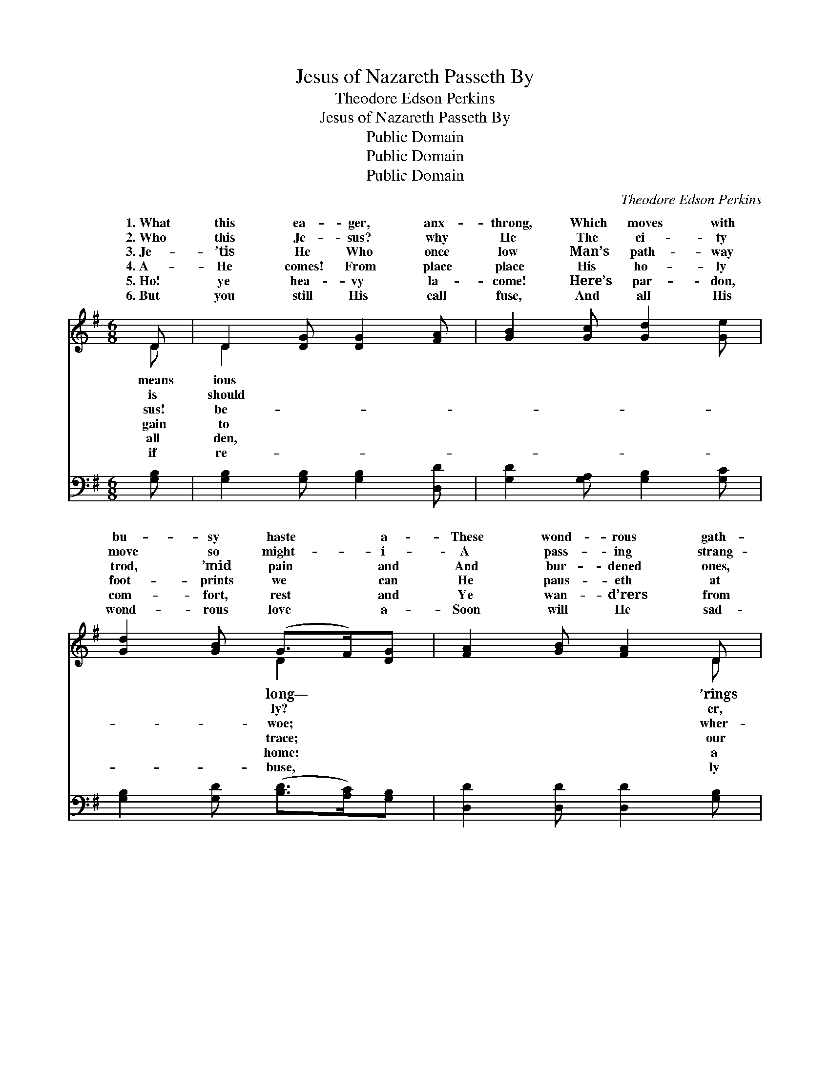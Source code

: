 X:1
T:Jesus of Nazareth Passeth By
T:Theodore Edson Perkins
T:Jesus of Nazareth Passeth By
T:Public Domain
T:Public Domain
T:Public Domain
C:Theodore Edson Perkins
Z:Public Domain
%%score ( 1 2 ) 3
L:1/8
M:6/8
K:G
V:1 treble 
V:2 treble 
V:3 bass 
V:1
 D | D2 [DG] [DG]2 [FA] | [GB]2 [Gc] [Gd]2 [Ge] | [Gd]2 [GB] (G>F)[DG] | [FA]2 [GB] [FA]2 D | %5
w: 1.~What|this ea- ger, anx-|throng, Which moves with|bu- sy haste * a-|These wond- rous gath-|
w: 2.~Who|this Je- sus? why|He The ci- ty|move so might- * i-|A pass- ing strang-|
w: 3.~Je-|’tis He Who once|low Man’s path- way|trod, ’mid pain * and|And bur- dened ones,|
w: 4.~A-|He comes! From place|place His ho- ly|foot- prints we * can|He paus- eth at|
w: 5.~Ho!|ye hea- vy la-|come! Here’s par- don,|com- fort, rest * and|Ye wan- d’rers from|
w: 6.~But|you still His call|fuse, And all His|wond- rous love * a-|Soon will He sad-|
 D2 [DG] [DG]2 [FA] | [GB]2 [Gc] [Gd]2 [Ge] | [Gd]2 [GB] (G>F)[DG] | [GB]2 [FA] G2 [GB] | %9
w: day by day, What|this strange com- mo-|tion, pray? In * ac-|hushed the throng re-|
w: has He skill To|the mul- ti- tude|at will? A- * gain|stir- ring tones re-|
w: e’er He came, Brought|their sick, and deaf|and lame; The * blind|joiced to hear the|
w: thresh- old— nay, He|ters— con- de- scends|to stay: Shall * we|glad- ly raise the|
w: Fa- ther’s face, Re-|ac- cept His prof-|fered grace; Ye * tempt-|ones, there’s ref- uge|
w: from you turn, Your|ter prayer for par-|don spurn, “Too * late!|late!” will be the|
 [FA]2 [GB] [Ac]2 [FA] | [GB]2 [Gc] [Gd]3 | [DG]>[DG][DG] [DG]>[DF]G | [FA]2 [GB] [FA]2 D | %13
w: “Je- sus of Naz-|a- reth pas-|seth by.” In ac- cents hushed|throng re- ply, “Je-|
w: “Je- sus of Naz-|a- reth pas-|seth by.” A- gain the stir-|tones re- ply, “Je-|
w: “Je- sus of Naz-|a- reth pas-|seth by.” The blind re- joiced|hear the cry, “Je-|
w: “Je- sus of Naz-|a- reth pas-|seth by.” Shall we not glad-|raise the cry? “Je-|
w: “Je- sus of Naz-|a- reth pas-|seth by.” Ye tempt- ed ones,|ref- uge nigh: “Je-|
w: “Je- sus of Naz-|a- reth has|passed by.” “Too late! too late!”|be the cry— “Je-|
 D2 [DG] [DG]2 [FA] | [GB]2 [Gc] [Gd]3 | [Gd]>[Ge][Gd] [Gd][GB]G | [GB]2 [FA] G2 |] %17
w: of Naz- a- reth|seth by.” *|||
w: of Naz- a- reth|seth by.” *|||
w: of Naz- a- reth|seth by.” *|||
w: of Naz- a- reth|seth by.” *|||
w: of Naz- a- reth|seth by.” *|||
w: of Naz- a- reth|passed by.” *|||
V:2
 D | D2 x4 | x6 | x3 D2 x | x5 D | D2 x4 | x6 | x3 D2 x | x3 G2 x | x6 | x6 | x5 G | x5 D | D2 x4 | %14
w: means|ious||long—|’rings|means||cents|ply,|||the|sus|pas-|
w: is|should||ly?|er,|move||the|ply,|||ring|sus|pas-|
w: sus!|be-||woe;|wher-|out||re-|cry,|||to|sus|pas-|
w: gain|to||trace;|our|en-||not|cry?|||ly|sus|pas-|
w: all|den,||home:|a|turn,||ed|nigh:|||there’s|sus|pas-|
w: if|re-||buse,|ly|bit-||too|cry—|||will|sus|has|
 x6 | x5 G | x3 G2 |] %17
w: |||
w: |||
w: |||
w: |||
w: |||
w: |||
V:3
 [G,B,] | [G,B,]2 [G,B,] [G,B,]2 [D,D] | [G,D]2 [G,A,] [G,B,]2 [G,C] | %3
 [G,B,]2 [G,D] ([B,D]>[A,C])[G,B,] | [D,D]2 [D,D] [D,D]2 [G,B,] | [G,B,]2 [G,B,] [G,B,]2 [D,D] | %6
 [G,D]2 [G,A,] [G,B,]2 [G,C] | [G,B,]2 [G,D] ([B,D]>[A,C])[G,B,] | [D,D]2 [D,C] [G,,B,]2 [G,D] | %9
 [D,D]2 [D,D] [D,D]2 [D,D] | [G,D]2 [G,A,] [G,B,]3 | [G,B,]>[G,B,][G,B,] [B,D]>[A,C][G,B,] | %12
 [D,D]2 [D,D] [D,D]2 [F,C] | [G,B,]2 [G,B,] [G,B,]2 [D,D] | [G,D]2 [G,A,] [G,B,]3 | %15
 [G,B,]>[G,C][G,B,] [G,B,][G,D][G,B,] | [D,D]2 [D,C] [G,,B,]2 |] %17

